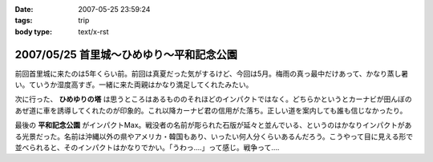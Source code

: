 :date: 2007-05-25 23:59:24
:tags: trip
:body type: text/x-rst

=========================================
2007/05/25 首里城～ひめゆり～平和記念公園
=========================================

前回首里城に来たのは5年くらい前。前回は真夏だった気がするけど、今回は5月。梅雨の真っ最中だけあって、かなり蒸し暑い。ていうか湿度高すぎ。一緒に来た両親はかなり満足してくれたみたい。

次に行った、 **ひめゆりの塔** は思うところはあるもののそれほどのインパクトではなく。どちらかというとカーナビが田んぼのあぜ道に車を誘導してくれたのが印象的。これ以降カーナビ君の信用がた落ち。正しい道を案内しても誰も信じなかったり。

最後の **平和記念公園** がインパクトMax。戦没者の名前が彫られた石版が延々と並んでいる、というのはかなりインパクトがある光景だった。名前は沖縄以外の県やアメリカ・韓国もあり、いったい何人分くらいあるんだろう。こうやって目に見える形で並べられると、そのインパクトはかなりでかい。「うわっ‥‥」って感じ。戦争って‥‥


.. :extend type: text/html
.. :extend:



.. :trackbacks:
.. :trackback id: 2011-01-12.9612030523
.. :title: 犬山城
.. :blog name: 青春18切符で行く,日本の「城」巡り43
.. :url: http://oojijisun43.seesaa.net/article/171911439.html
.. :date: 2011-01-12 08:02:42
.. :body:
.. oojijisunです,青春18切符で行きます お城巡りを準備中です、参考になります。
.. 

